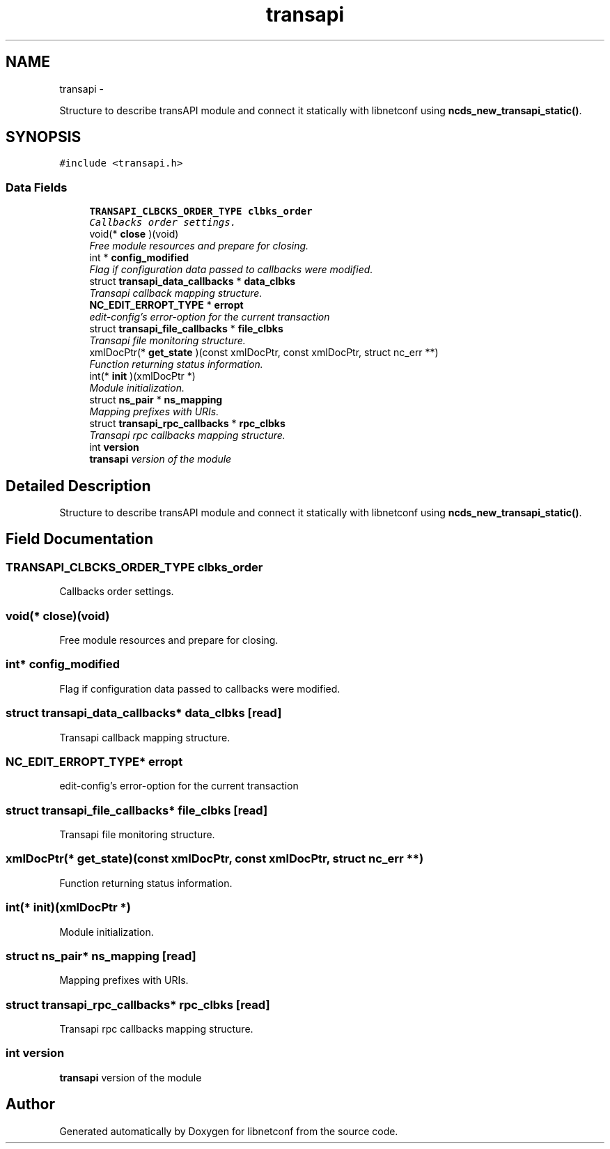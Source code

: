.TH "transapi" 3 "8 Dec 2015" "Version 0.10.0-0" "libnetconf" \" -*- nroff -*-
.ad l
.nh
.SH NAME
transapi \- 
.PP
Structure to describe transAPI module and connect it statically with libnetconf using \fBncds_new_transapi_static()\fP.  

.SH SYNOPSIS
.br
.PP
.PP
\fC#include <transapi.h>\fP
.SS "Data Fields"

.in +1c
.ti -1c
.RI "\fBTRANSAPI_CLBCKS_ORDER_TYPE\fP \fBclbks_order\fP"
.br
.RI "\fICallbacks order settings. \fP"
.ti -1c
.RI "void(* \fBclose\fP )(void)"
.br
.RI "\fIFree module resources and prepare for closing. \fP"
.ti -1c
.RI "int * \fBconfig_modified\fP"
.br
.RI "\fIFlag if configuration data passed to callbacks were modified. \fP"
.ti -1c
.RI "struct \fBtransapi_data_callbacks\fP * \fBdata_clbks\fP"
.br
.RI "\fITransapi callback mapping structure. \fP"
.ti -1c
.RI "\fBNC_EDIT_ERROPT_TYPE\fP * \fBerropt\fP"
.br
.RI "\fIedit-config's error-option for the current transaction \fP"
.ti -1c
.RI "struct \fBtransapi_file_callbacks\fP * \fBfile_clbks\fP"
.br
.RI "\fITransapi file monitoring structure. \fP"
.ti -1c
.RI "xmlDocPtr(* \fBget_state\fP )(const xmlDocPtr, const xmlDocPtr, struct nc_err **)"
.br
.RI "\fIFunction returning status information. \fP"
.ti -1c
.RI "int(* \fBinit\fP )(xmlDocPtr *)"
.br
.RI "\fIModule initialization. \fP"
.ti -1c
.RI "struct \fBns_pair\fP * \fBns_mapping\fP"
.br
.RI "\fIMapping prefixes with URIs. \fP"
.ti -1c
.RI "struct \fBtransapi_rpc_callbacks\fP * \fBrpc_clbks\fP"
.br
.RI "\fITransapi rpc callbacks mapping structure. \fP"
.ti -1c
.RI "int \fBversion\fP"
.br
.RI "\fI\fBtransapi\fP version of the module \fP"
.in -1c
.SH "Detailed Description"
.PP 
Structure to describe transAPI module and connect it statically with libnetconf using \fBncds_new_transapi_static()\fP. 
.SH "Field Documentation"
.PP 
.SS "\fBTRANSAPI_CLBCKS_ORDER_TYPE\fP \fBclbks_order\fP"
.PP
Callbacks order settings. 
.SS "void(* \fBclose\fP)(void)"
.PP
Free module resources and prepare for closing. 
.SS "int* \fBconfig_modified\fP"
.PP
Flag if configuration data passed to callbacks were modified. 
.SS "struct \fBtransapi_data_callbacks\fP* \fBdata_clbks\fP\fC [read]\fP"
.PP
Transapi callback mapping structure. 
.SS "\fBNC_EDIT_ERROPT_TYPE\fP* \fBerropt\fP"
.PP
edit-config's error-option for the current transaction 
.SS "struct \fBtransapi_file_callbacks\fP* \fBfile_clbks\fP\fC [read]\fP"
.PP
Transapi file monitoring structure. 
.SS "xmlDocPtr(* \fBget_state\fP)(const xmlDocPtr, const xmlDocPtr, struct nc_err **)"
.PP
Function returning status information. 
.SS "int(* \fBinit\fP)(xmlDocPtr *)"
.PP
Module initialization. 
.SS "struct \fBns_pair\fP* \fBns_mapping\fP\fC [read]\fP"
.PP
Mapping prefixes with URIs. 
.SS "struct \fBtransapi_rpc_callbacks\fP* \fBrpc_clbks\fP\fC [read]\fP"
.PP
Transapi rpc callbacks mapping structure. 
.SS "int \fBversion\fP"
.PP
\fBtransapi\fP version of the module 

.SH "Author"
.PP 
Generated automatically by Doxygen for libnetconf from the source code.
